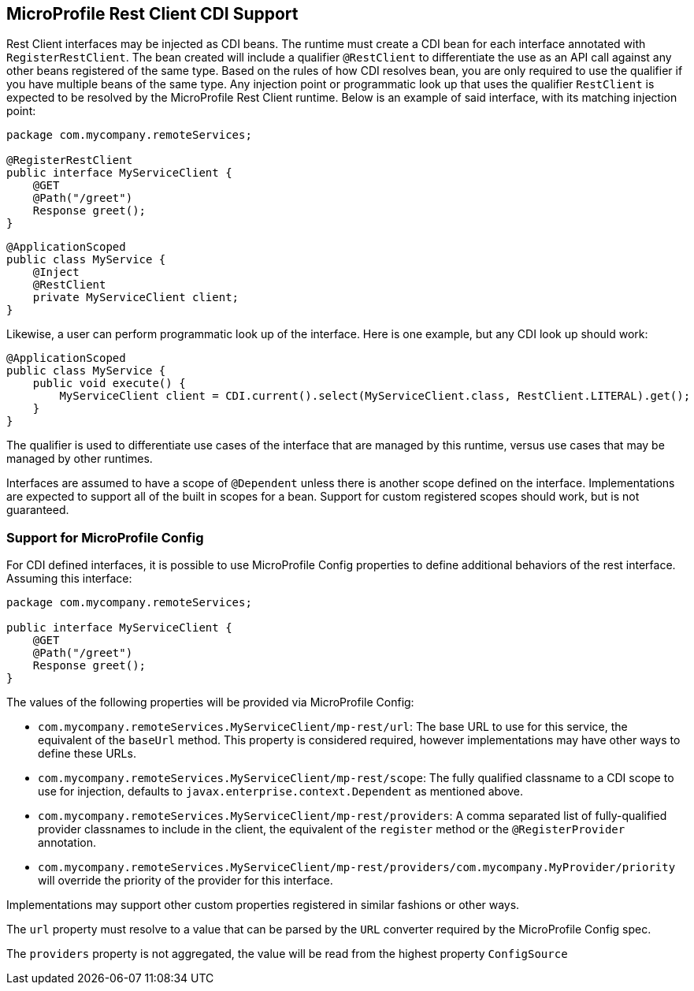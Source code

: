 //
// Copyright (c) 2017 Contributors to the Eclipse Foundation
//
// Licensed under the Apache License, Version 2.0 (the "License");
// you may not use this file except in compliance with the License.
// You may obtain a copy of the License at
//
//     http://www.apache.org/licenses/LICENSE-2.0
//
// Unless required by applicable law or agreed to in writing, software
// distributed under the License is distributed on an "AS IS" BASIS,
// WITHOUT WARRANTIES OR CONDITIONS OF ANY KIND, either express or implied.
// See the License for the specific language governing permissions and
// limitations under the License.
//

[[restcdi]]
== MicroProfile Rest Client CDI Support

Rest Client interfaces may be injected as CDI beans.  The runtime must create a CDI bean for each interface annotated with `RegisterRestClient`.  The bean created will include a qualifier `@RestClient` to differentiate the use as an API call against any other beans registered of the same type.  Based on the rules of how CDI resolves bean, you are only required to use the qualifier if you have multiple beans of the same type.  Any injection point or programmatic look up that uses the qualifier `RestClient` is expected to be resolved by the MicroProfile Rest Client runtime.  Below is an example of said interface, with its matching injection point:

[source, java]
----
package com.mycompany.remoteServices;

@RegisterRestClient
public interface MyServiceClient {
    @GET
    @Path("/greet")
    Response greet();
}
----

[source, java]
----
@ApplicationScoped
public class MyService {
    @Inject
    @RestClient
    private MyServiceClient client;
}
----

Likewise, a user can perform programmatic look up of the interface.  Here is one example, but any CDI look up should work:

[source, java]
----
@ApplicationScoped
public class MyService {
    public void execute() {
        MyServiceClient client = CDI.current().select(MyServiceClient.class, RestClient.LITERAL).get();
    }
}
----

The qualifier is used to differentiate use cases of the interface that are managed by this runtime, versus use cases that may be managed by other runtimes.

Interfaces are assumed to have a scope of `@Dependent` unless there is another scope defined on the interface.  Implementations are expected to support all of the built in scopes for a bean.  Support for custom registered scopes should work, but is not guaranteed.

=== Support for MicroProfile Config

For CDI defined interfaces, it is possible to use MicroProfile Config properties to define additional behaviors of the rest interface.  Assuming this interface:

[source, java]
----
package com.mycompany.remoteServices;

public interface MyServiceClient {
    @GET
    @Path("/greet")
    Response greet();
}
----

The values of the following properties will be provided via MicroProfile Config:

- `com.mycompany.remoteServices.MyServiceClient/mp-rest/url`: The base URL to use for this service, the equivalent of the `baseUrl` method.  This property is considered required, however implementations may have other ways to define these URLs.
- `com.mycompany.remoteServices.MyServiceClient/mp-rest/scope`: The fully qualified classname to a CDI scope to use for injection, defaults to `javax.enterprise.context.Dependent` as mentioned above.
- `com.mycompany.remoteServices.MyServiceClient/mp-rest/providers`: A comma separated list of fully-qualified provider classnames to include in the client, the equivalent of the `register` method or the `@RegisterProvider` annotation.
- `com.mycompany.remoteServices.MyServiceClient/mp-rest/providers/com.mycompany.MyProvider/priority` will override the priority of the provider for this interface.

Implementations may support other custom properties registered in similar fashions or other ways.

The `url` property must resolve to a value that can be parsed by the `URL` converter required by the MicroProfile Config spec.

The `providers` property is not aggregated, the value will be read from the highest property `ConfigSource`
